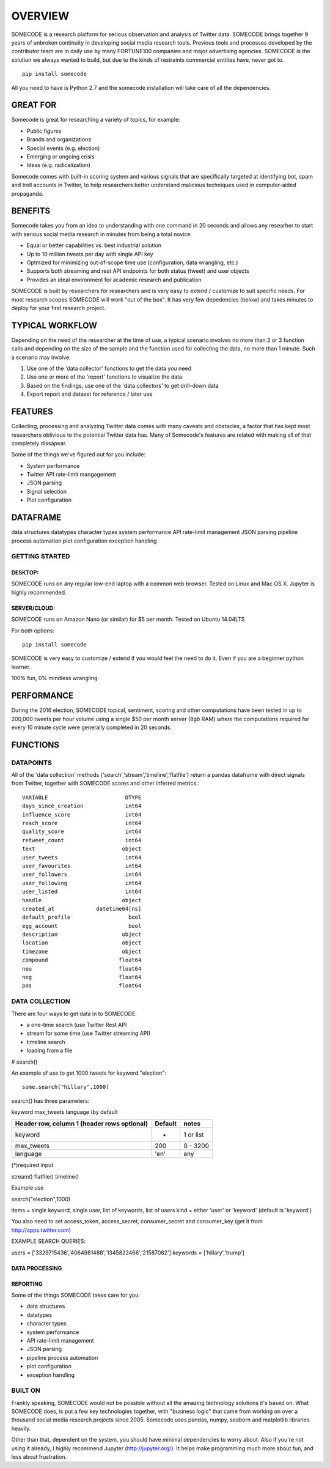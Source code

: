 ========
OVERVIEW
========

SOMECODE is a research platform for serious observation and analysis of Twitter data. SOMECODE brings together 9 years of unbroken continuity in developing social media research tools. Previous tools and processes developed by the contributor team are in daily use by many FORTUNE100 companies and major advertising agencies. SOMECODE is the solution we always wanted to build, but due to the kinds of restraints commercial entities have, never got to. ::

    pip install somecode

All you need to have is Python 2.7 and the somecode installation will take care of all the dependencies. 


---------
GREAT FOR
---------

Somecode is great for researching a variety of topics, for example: 

- Public figures 
- Brands and organizations 
- Special events (e.g. election) 
- Emerging or ongoing crisis 
- Ideas (e.g. radicalization) 

Somecode comes with built-in scoring system and various signals that are specifically targeted at identifying bot, spam and troll accounts in Twitter, to help researchers better understand malicious techniques used in computer-aided propaganda. 


--------
BENEFITS
--------

Somecode takes you from an idea to understanding with one command in 20 seconds and allows any researher to start with serious social media research in minutes from being a total novice. 

- Equal or better capabilities vs. best industrial solution
- Up to 10 million tweets per day with single API key
- Optmized for minimizing out-of-scope time use (configuration, data wrangling, etc.)
- Supports both streaming and rest API endpoints for both status (tweet) and user objects
- Provides an ideal environment for academic research and publication

SOMECODE is built by researchers for researchers and is very easy to extend / customize to suit specific needs. For most research scopes SOMECODE will work "out of the box". It has very few depedencies (below) and takes minutes to deploy for your first research project.


----------------
TYPICAL WORKFLOW
----------------

Depending on the need of the researcher at the time of use, a typical scenario involves no more than 2 or 3 function calls and depending on the size of the sample and the function used for collecting the data, no more than 1 minute. Such a scenario may involve: 

1. Use one of the 'data collector' functions to get the data you need

2. Use one or more of the 'report' functions to visualize the data 

3. Based on the findings, use one of the 'data collectors' to get drill-down data 

4. Export report and dataset for reference / later use 


--------
FEATURES
--------

Collecting, processing and analyzing Twitter data comes with many caveats and obstacles, a factor that has kept most researchers oblivious to the potential Twitter data has. Many of Somecode's features are related with making all of that completely dissapear.

Some of the things we've figured out for you include: 

- System performance
- Twitter API rate-limit mangagement 
- JSON parsing
- Signal selection
- Plot configuration 
 


---------
DATAFRAME
---------









data structures
datatypes
character types
system performance
API rate-limit management
JSON parsing
pipeline process automation
plot configuration
exception handling




GETTING STARTED
---------------

DESKTOP:
........

SOMECODE runs on any regular low-end laptop with a common web browser. Tested on Linux and Mac OS X. Jupyter is highly recommended. 

SERVER/CLOUD:
.............

SOMECODE runs on Amazon Nano (or similar) for $5 per month. Tested on Ubuntu 14.04LTS

For both options::

    pip install somecode 

SOMECODE is very easy to customize / extend if you would feel the need to do it. Even if you are a beginner python learner.

100% fun, 0% mindless wrangling.

-----------
PERFORMANCE
-----------

During the 2016 election, SOMECODE topical, sentiment, scoring and other computations have been tested in up to 200,000 tweets per hour volume using a single $50 per month server (8gb RAM) where the computations required for every 10 minute cycle were generally completed in 20 seconds. 


---------
FUNCTIONS
---------

DATAPOINTS
---------- 

All of the 'data collection' methods ('search','stream','timeline','flatfile') return a pandas dataframe with direct signals from Twitter, together with SOMECODE scores and other inferred metrics.::

    VARIABLE                        DTYPE
    days_since_creation             int64
    influence_score                 int64
    reach_score                     int64
    quality_score                   int64
    retweet_count                   int64
    text                           object
    user_tweets                     int64
    user_favourites                 int64
    user_followers                  int64
    user_following                  int64
    user_listed                     int64
    handle                         object
    created_at             datetime64[ns]
    default_profile                  bool
    egg_account                      bool
    description                    object
    location                       object
    timezone                       object
    compound                      float64
    neu                           float64
    neg                           float64
    pos                           float64

DATA COLLECTION
---------------

There are four ways to get data in to SOMECODE. 

- a one-time search (use Twitter Rest API
- stream for some time (use Twitter streaming API)
- timeline search 
- loading from a file

# search()

An example of use to get 1000 tweets for keyword "election"::

    some.search("hillary",1000)

search() has three parameters: 

keyword 
max_tweets 
language (by default


+------------------------+-------------+------------+
| Header row, column 1   | Default     | notes      |
| (header rows optional) |             |            |
+========================+=============+============+
| keyword                | *           | 1  or list |
+------------------------+-------------+------------+
| max_tweets             | 200         | 0 - 3200   |
+------------------------+-------------+------------+
| language               | 'en'        | any        |
+------------------------+-------------+------------+

(*)required input

stream()
flatfile()
timeline()

Example use

search("election",1000)

items = single keyword, single user, list of keywords, list of users
kind = either 'user' or 'keyword' (default is 'keyword')

You also need to set access_token, access_secret, consumer_secret
and consumer_key (get it from http://apps.twitter.com)

EXAMPLE SEARCH QUERIES: 

users = ['3329715436','4064981488','1345822466','21587082']
keywords = ['hillary','trump']


DATA PROCESSING
...............

REPORTING
.........


Some of the things SOMECODE takes care for you:

- data structures
- datatypes
- character types
- system performance
- API rate-limit management
- JSON parsing
- pipeline process automation
- plot configuration
- exception handling


BUILT ON
--------

Frankly speaking, SOMECODE would not be possible without all the amazing technology solutions it's based on. What SOMECODE does, is put a few key technologies together, with "business logic" that came from working on over a thousand social media research projects since 2005. Somecode uses pandas, numpy, seaborn and matplotlib libraries heavily.

Other than that, dependent on the system, you should have minimal dependencies to worry about. Also if you're not using it already, I highly recommend Jupyter (http://jupyter.org/). It helps make programming much more about fun, and less about frustration.
